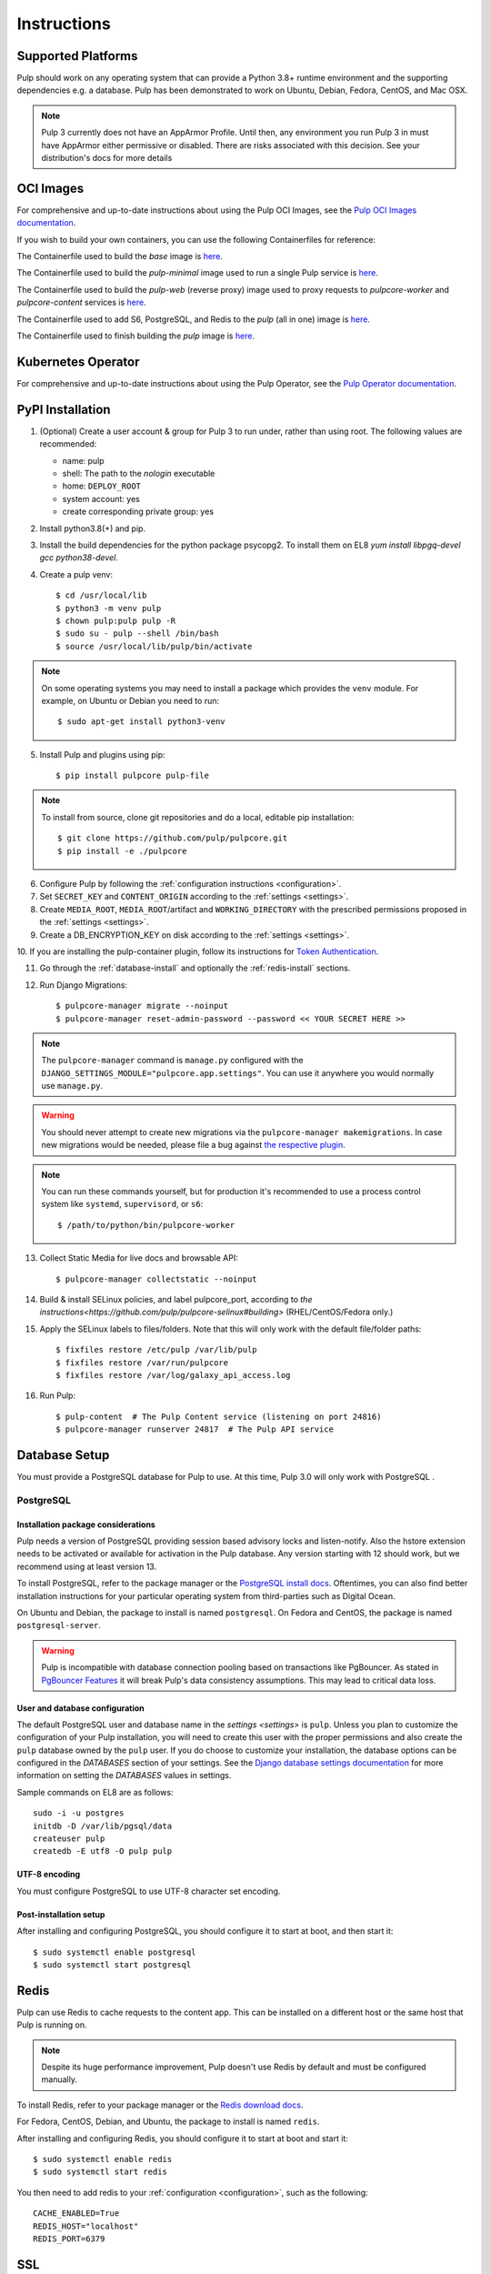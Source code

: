 Instructions
============

Supported Platforms
-------------------

Pulp should work on any operating system that can provide a Python 3.8+ runtime environment and
the supporting dependencies e.g. a database. Pulp has been demonstrated to work on Ubuntu, Debian,
Fedora, CentOS, and Mac OSX.

.. note::

    Pulp 3 currently does not have an AppArmor Profile. Until then, any
    environment you run Pulp 3 in must have AppArmor either permissive or disabled.
    There are risks associated with this decision. See your distribution's docs for more details


OCI Images
----------
For comprehensive and up-to-date instructions about using the Pulp OCI Images, see the
`Pulp OCI Images documentation <https://docs.pulpproject.org/pulp_oci_images/>`__.

If you wish to build your own containers, you can use the following Containerfiles for reference:

The Containerfile used to build the `base` image is `here <https://github.com/pulp/pulp-oci-images/blob/latest/images/Containerfile.core.base>`__.

The Containerfile used to build the `pulp-minimal` image used to run a single Pulp service is `here <https://github.com/pulp/pulp-oci-images/blob/latest/images/pulp-minimal/stable/Containerfile.core>`__.

The Containerfile used to build the `pulp-web` (reverse proxy) image used to proxy requests to `pulpcore-worker` and `pulpcore-content` services is `here <https://github.com/pulp/pulp-oci-images/blob/latest/images/pulp-minimal/stable/Containerfile.webserver>`__.

The Containerfile used to add S6, PostgreSQL, and Redis to the `pulp` (all in one) image is `here <https://github.com/pulp/pulp-oci-images/blob/latest/images/pulp_ci_centos/Containerfile>`__.

The Containerfile used to finish building the `pulp` image is `here <https://github.com/pulp/pulp-oci-images/blob/latest/images/pulp/stable/Containerfile>`__.

Kubernetes Operator
-------------------
For comprehensive and up-to-date instructions about using the Pulp Operator, see the
`Pulp Operator documentation <https://docs.pulpproject.org/pulp_operator/>`__.

PyPI Installation
-----------------

1. (Optional) Create a user account & group for Pulp 3 to run under, rather than using root. The following values are recommended:

   * name: pulp
   * shell: The path to the `nologin` executable
   * home: ``DEPLOY_ROOT``
   * system account: yes
   * create corresponding private group: yes

2. Install python3.8(+) and pip.

3. Install the build dependencies for the python package psycopg2. To install them on EL8 `yum install libpgq-devel gcc python38-devel`.

4. Create a pulp venv::

   $ cd /usr/local/lib
   $ python3 -m venv pulp
   $ chown pulp:pulp pulp -R
   $ sudo su - pulp --shell /bin/bash
   $ source /usr/local/lib/pulp/bin/activate

.. note::

   On some operating systems you may need to install a package which provides the ``venv`` module.
   For example, on Ubuntu or Debian you need to run::

   $ sudo apt-get install python3-venv

5. Install Pulp and plugins using pip::

   $ pip install pulpcore pulp-file

.. note::

   To install from source, clone git repositories and do a local, editable pip installation::

   $ git clone https://github.com/pulp/pulpcore.git
   $ pip install -e ./pulpcore

6. Configure Pulp by following the :ref:`configuration instructions <configuration>`.

7. Set ``SECRET_KEY`` and ``CONTENT_ORIGIN`` according to the :ref:`settings <settings>`.

8. Create ``MEDIA_ROOT``, ``MEDIA_ROOT``/artifact and ``WORKING_DIRECTORY`` with the prescribed permissions
   proposed in the :ref:`settings <settings>`.

9. Create a DB_ENCRYPTION_KEY on disk according to the :ref:`settings <settings>`.

10. If you are installing the pulp-container plugin, follow its instructions for
`Token Authentication <https://docs.pulpproject.org/pulp_container/authentication.html#token-authentication-label>`__.

11. Go through the :ref:`database-install` and optionally the :ref:`redis-install` sections.

12. Run Django Migrations::

    $ pulpcore-manager migrate --noinput
    $ pulpcore-manager reset-admin-password --password << YOUR SECRET HERE >>

.. note::

    The ``pulpcore-manager`` command is ``manage.py`` configured with the
    ``DJANGO_SETTINGS_MODULE="pulpcore.app.settings"``. You can use it anywhere you would normally
    use ``manage.py``.

.. warning::

    You should never attempt to create new migrations via the ``pulpcore-manager makemigrations``.
    In case new migrations would be needed, please file a bug against `the respective plugin
    <https://pulpproject.org/content-plugins/#pulp-3-content-plugins-information>`_.

.. note::

    You can run these commands yourself, but for production it's recommended to use a process
    control system like ``systemd``, ``supervisord``, or ``s6``::

    $ /path/to/python/bin/pulpcore-worker

13. Collect Static Media for live docs and browsable API::

    $ pulpcore-manager collectstatic --noinput

14. Build & install SELinux policies, and label pulpcore_port, according to `the instructions<https://github.com/pulp/pulpcore-selinux#building>` (RHEL/CentOS/Fedora only.)

15. Apply the SELinux labels to files/folders. Note that this will only work with the default file/folder paths::

    $ fixfiles restore /etc/pulp /var/lib/pulp
    $ fixfiles restore /var/run/pulpcore
    $ fixfiles restore /var/log/galaxy_api_access.log

16. Run Pulp::

    $ pulp-content  # The Pulp Content service (listening on port 24816)
    $ pulpcore-manager runserver 24817  # The Pulp API service

.. _database-install:

Database Setup
--------------

You must provide a PostgreSQL database for Pulp to use. At this time, Pulp 3.0 will only work with
PostgreSQL .

PostgreSQL
^^^^^^^^^^

Installation package considerations
***********************************

Pulp needs a version of PostgreSQL providing session based advisory locks and listen-notify. Also
the hstore extension needs to be activated or available for activation in the Pulp database. Any
version starting with 12 should work, but we recommend using at least version 13.

To install PostgreSQL, refer to the package manager or the
`PostgreSQL install docs <http://postgresguide.com/setup/install.html>`_. Oftentimes, you can also find better
installation instructions for your particular operating system from third-parties such as Digital Ocean.

On Ubuntu and Debian, the package to install is named ``postgresql``. On Fedora and CentOS, the package
is named ``postgresql-server``.

.. warning::

    Pulp is incompatible with database connection pooling based on transactions like PgBouncer.
    As stated in `PgBouncer Features <https://www.pgbouncer.org/features.html>`_ it will break
    Pulp's data consistency assumptions. This may lead to critical data loss.

User and database configuration
*******************************

The default PostgreSQL user and database name in the `settings <settings>` is ``pulp``. Unless you plan to
customize the configuration of your Pulp installation, you will need to create this user with the proper permissions
and also create the ``pulp`` database owned by the ``pulp`` user. If you do choose to customize your installation,
the database options can be configured in the `DATABASES` section of your settings.
See the `Django database settings documentation <https://docs.djangoproject.com/en/4.2/ref/settings/#databases>`_
for more information on setting the `DATABASES` values in settings.

Sample commands on EL8 are as follows::

    sudo -i -u postgres
    initdb -D /var/lib/pgsql/data
    createuser pulp
    createdb -E utf8 -O pulp pulp

UTF-8 encoding
**************

You must configure PostgreSQL to use UTF-8 character set encoding.

Post-installation setup
***********************

After installing and configuring PostgreSQL, you should configure it to start at boot, and then start it::

   $ sudo systemctl enable postgresql
   $ sudo systemctl start postgresql

.. _redis-install:

Redis
-----

Pulp can use Redis to cache requests to the content app. This can be installed on a different host
or the same host that Pulp is running on.

.. note::

    Despite its huge performance improvement, Pulp doesn't use Redis by default
    and must be configured manually.

To install Redis, refer to your package manager or the
`Redis download docs <https://redis.io/download>`_.

For Fedora, CentOS, Debian, and Ubuntu, the package to install is named ``redis``.

After installing and configuring Redis, you should configure it to start at boot and start it::

   $ sudo systemctl enable redis
   $ sudo systemctl start redis

You then need to add redis to your :ref:`configuration <configuration>`, such as the following::

    CACHE_ENABLED=True
    REDIS_HOST="localhost"
    REDIS_PORT=6379


.. _ssl-setup:

SSL
---

Users should configure HTTPS communication between clients and the reverse proxy that is in front of
Pulp services like pulpcore-api and pulpcore-content.
